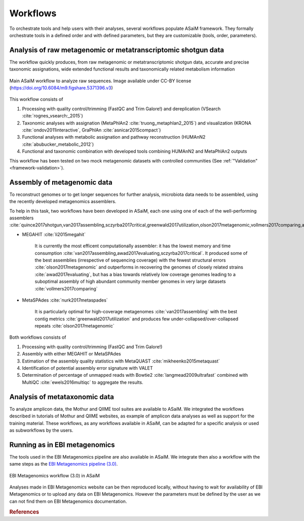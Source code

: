 .. _framework-workflow:

Workflows
=========

To orchestrate tools and help users with their analyses, several workflows populate ASaiM framework. They formally orchestrate tools in a defined order and with defined parameters, but they are customizable (tools, order, parameters).

Analysis of raw metagenomic or metatranscriptomic shotgun data
--------------------------------------------------------------

The workflow quickly produces, from raw metagenomic or metatranscriptomic shotgun data, accurate and precise taxonomic assignations, wide extended functional results and taxonomically related metabolism information


.. figure:: /assets/images/framework/main_workflow.png
    :align: center

    Main ASaiM workflow to analyze raw sequences. Image available under CC-BY license (`https://doi.org/10.6084/m9.figshare.5371396.v3 <https://doi.org/10.6084/m9.figshare.5371396.v3>`_)


This workflow consists of

1. Processing with quality control/trimming (FastQC and Trim Galore!) and dereplication (VSearch :cite:`rognes_vsearch:_2015`)
2. Taxonomic analyses with assignation (MetaPhlAn2 :cite:`truong_metaphlan2_2015`) and visualization (KRONA :cite:`ondov2011interactive`, GraPhlAn :cite:`asnicar2015compact`)
3. Functional analyses with metabolic assignation and pathway reconstruction (HUMAnN2 :cite:`abubucker_metabolic_2012`)
4. Functional and taxonomic combination with developed tools combining HUMAnN2 and MetaPhlAn2 outputs

This workflow has been tested on two mock metagenomic datasets with controlled communities (See :ref:`"Validation" <framework-validation>`).


Assembly of metagenomic data
----------------------------

To reconstruct genomes or to get longer sequences for further analysis, microbiota data needs to be assembled, using the recently developed metagenomics assemblers.

To help in this task, two workflows have been developed in ASaiM, each one using one of each of the well-performing assemblers :cite:`quince2017shotgun,van2017assembling,sczyrba2017critical,greenwald2017utilization,olson2017metagenomic,vollmers2017comparing,awad2017evaluating`

- MEGAHIT :cite:`li2015megahit`

    It is currently the most efficent computationally assembler: it has the lowest memory and time consumption :cite:`van2017assembling,awad2017evaluating,sczyrba2017critical`. It produced some of the best assemblies (irrespective of sequencing coverage) with the fewest structural errors :cite:`olson2017metagenomic` and outperforms in recovering the genomes of closely related strains :cite:`awad2017evaluating`, but has a bias towards relatively low coverage genomes leading to a suboptimal assembly of high abundant community member genomes in very large datasets :cite:`vollmers2017comparing`

- MetaSPAdes :cite:`nurk2017metaspades`

    It is particularly optimal for high-coverage metagenomes :cite:`van2017assembling` with the best contig metrics :cite:`greenwald2017utilization` and produces few under-collapsed/over-collapsed repeats :cite:`olson2017metagenomic`

Both workflows consists of

1. Processing with quality control/trimming (FastQC and Trim Galore!)
2. Assembly with either MEGAHIT or MetaSPAdes
3. Estimation of the assembly quality statistics with MetaQUAST :cite:`mikheenko2015metaquast`
4. Identification of potential assembly error signature with VALET
5. Determination of percentage of unmapped reads with Bowtie2 :cite:`langmead2009ultrafast` combined with MultiQC :cite:`ewels2016multiqc` to aggregate the results.


Analysis of metataxonomic data
------------------------------

To analyze amplicon data, the Mothur and QIIME tool suites are available to ASaiM. We integrated the workflows described in tutorials of Mothur and QIIME websites, as example of amplicon data analyses as well as support for the training material. These workflows, as any workflows available in ASaiM, can be adapted for a specific analysis or used as subworkflows by the users.


Running as in EBI metagenomics
------------------------------

The tools used in the EBI Metagenomics pipeline are also available in ASaiM. We integrate then also a workflow with the same steps as the `EBI Metagenomics pipeline (3.0) <https://www.ebi.ac.uk/metagenomics/pipelines/3.0>`_.

.. figure:: /assets/images/framework/ebi_metagenomics_workflow.png
    :align: center

    EBI Metagenomics workflow (3.0) in ASaiM

Analyses made in EBI Metagenomics website can be then reproduced locally, without having to wait for availability of EBI Metagenomics or to upload any data on EBI Metagenomics. However the parameters must be defined by the user as we can not find them on EBI Metagenomics documentation.

.. rubric:: References

.. bibliography:: /assets/references.bib
   :cited:
   :style: plain
   :filter: docname in docnames
